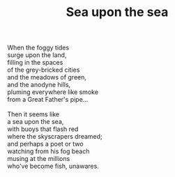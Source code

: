 :PROPERTIES:
:ID:       1AFD3035-5534-4864-B2D2-BAD37B1336F0
:SLUG:     sea-upon-the-sea
:EDITED:   [2005-04-14 Thu]
:END:
#+filetags: :poetry:
#+title: Sea upon the sea

#+BEGIN_VERSE
When the foggy tides
surge upon the land,
filling in the spaces
of the grey-bricked cities
and the meadows of green,
and the anodyne hills,
pluming everywhere like smoke
from a Great Father's pipe...

Then it seems like
a sea upon the sea,
with buoys that flash red
where the skyscrapers dreamed;
and perhaps a poet or two
watching from his fog beach
musing at the millions
who've become fish, unawares.
#+END_VERSE
